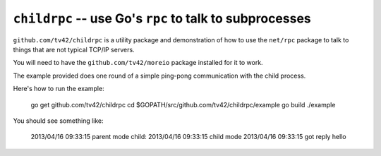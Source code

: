 ==========================================================
 ``childrpc`` -- use Go's ``rpc`` to talk to subprocesses
==========================================================

``github.com/tv42/childrpc`` is a utility package and demonstration of
how to use the ``net/rpc`` package to talk to things that are not
typical TCP/IP servers.

You will need to have the ``github.com/tv42/moreio`` package installed
for it to work.

The example provided does one round of a simple ping-pong
communication with the child process.

Here's how to run the example:

    go get github.com/tv42/childrpc
    cd $GOPATH/src/github.com/tv42/childrpc/example
    go build
    ./example

You should see something like:

    2013/04/16 09:33:15 parent mode
    child: 2013/04/16 09:33:15 child mode
    2013/04/16 09:33:15 got reply hello
